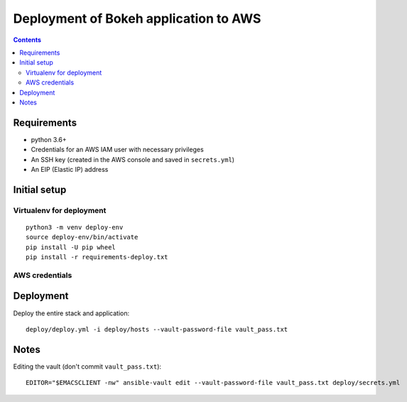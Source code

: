 ========================================
 Deployment of Bokeh application to AWS
========================================

.. contents::

Requirements
============

* python 3.6+
* Credentials for an AWS IAM user with necessary privileges
* An SSH key (created in the AWS console and saved in ``secrets.yml``)
* An EIP (Elastic IP) address

Initial setup
=============

Virtualenv for deployment
-------------------------

::

   python3 -m venv deploy-env
   source deploy-env/bin/activate
   pip install -U pip wheel
   pip install -r requirements-deploy.txt

AWS credentials
---------------

Deployment
==========

Deploy the entire stack and application::

  deploy/deploy.yml -i deploy/hosts --vault-password-file vault_pass.txt



Notes
=====

Editing the vault (don't commit ``vault_pass.txt``)::

  EDITOR="$EMACSCLIENT -nw" ansible-vault edit --vault-password-file vault_pass.txt deploy/secrets.yml


